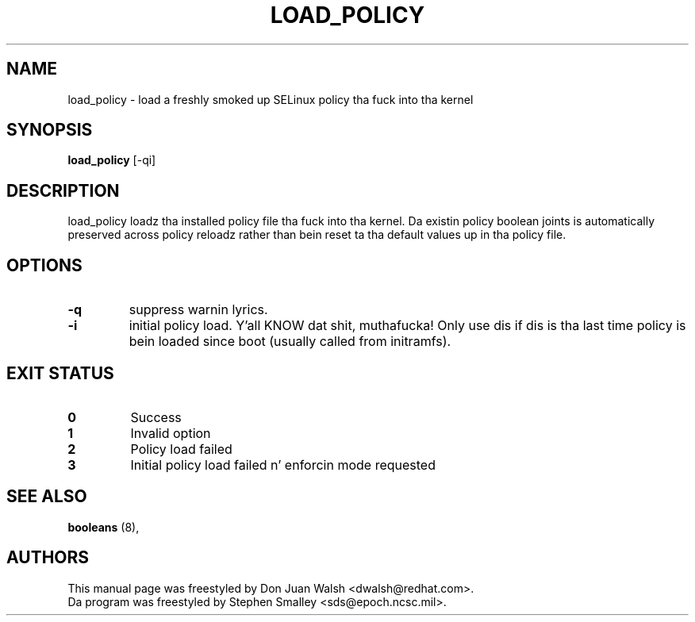 .TH LOAD_POLICY "8" "May 2003" "Securitizzle Enhanced Linux" NSA
.SH NAME
load_policy \- load a freshly smoked up SELinux policy tha fuck into tha kernel

.SH SYNOPSIS
.B load_policy 
[-qi]
.br
.SH DESCRIPTION
.PP
load_policy loadz tha installed policy file tha fuck into tha kernel.
Da existin policy boolean joints is automatically preserved
across policy reloadz rather than bein reset ta tha default
values up in tha policy file.

.SH "OPTIONS"
.TP
.B \-q
suppress warnin lyrics.
.TP
.B \-i
initial policy load. Y'all KNOW dat shit, muthafucka! Only use dis if dis is tha last time policy is bein loaded since boot (usually called from initramfs).

.SH "EXIT STATUS"
.TP
.B 0
Success
.TP
.B 1
Invalid option
.TP
.B 2
Policy load failed
.TP
.B 3
Initial policy load failed n' enforcin mode requested
.SH SEE ALSO
.B booleans
(8),
.SH AUTHORS
.nf
This manual page was freestyled by Don Juan Walsh <dwalsh@redhat.com>.
Da program was freestyled by Stephen Smalley <sds@epoch.ncsc.mil>.

